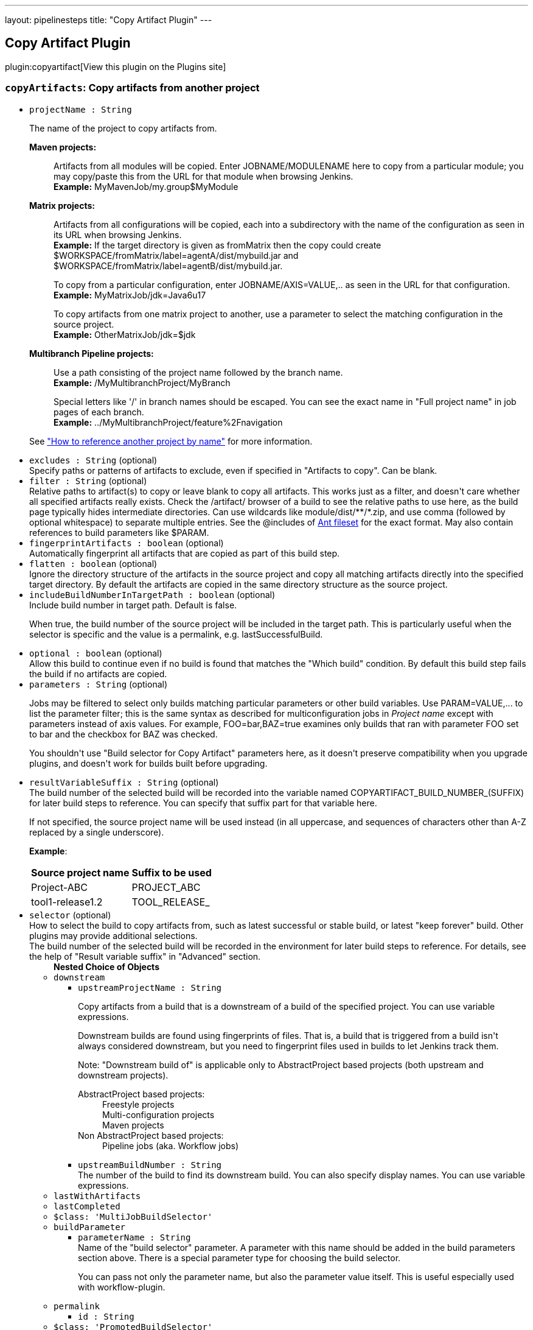 ---
layout: pipelinesteps
title: "Copy Artifact Plugin"
---

:notitle:
:description:
:author:
:email: jenkinsci-users@googlegroups.com
:sectanchors:
:toc: left
:compat-mode!:

== Copy Artifact Plugin

plugin:copyartifact[View this plugin on the Plugins site]

=== `copyArtifacts`: Copy artifacts from another project
++++
<ul><li><code>projectName : String</code>
<div><p>The name of the project to copy artifacts from.</p>
<dl>
 <dt>
  <strong>Maven projects:</strong>
 </dt>
 <dd>
  <p>Artifacts from all modules will be copied. Enter JOBNAME/MODULENAME here to copy from a particular module; you may copy/paste this from the URL for that module when browsing Jenkins.<br><strong>Example:</strong> MyMavenJob/my.group$MyModule</p>
 </dd>
 <dt>
  <strong>Matrix projects:</strong>
 </dt>
 <dd>
  <p>Artifacts from all configurations will be copied, each into a subdirectory with the name of the configuration as seen in its URL when browsing Jenkins.<br><strong>Example:</strong> If the target directory is given as fromMatrix then the copy could create $WORKSPACE/fromMatrix/label=agentA/dist/mybuild.jar and $WORKSPACE/fromMatrix/label=agentB/dist/mybuild.jar.</p>
  <p>To copy from a particular configuration, enter JOBNAME/AXIS=VALUE,.. as seen in the URL for that configuration.<br><strong>Example:</strong> MyMatrixJob/jdk=Java6u17</p>
  <p>To copy artifacts from one matrix project to another, use a parameter to select the matching configuration in the source project.<br><strong>Example:</strong> OtherMatrixJob/jdk=$jdk</p>
 </dd>
 <dt>
  <strong>Multibranch Pipeline projects:</strong>
 </dt>
 <dd>
  <p>Use a path consisting of the project name followed by the branch name.<br><strong>Example:</strong> /MyMultibranchProject/MyBranch</p>
  <p>Special letters like '/' in branch names should be escaped. You can see the exact name in "Full project name" in job pages of each branch.<br><strong>Example:</strong> ../MyMultibranchProject/feature%2Fnavigation</p>
 </dd>
</dl>
<p>See <a href="https://www.jenkins.io/doc/book/using/referencing-another-project-by-name/" rel="nofollow">"How to reference another project by name"</a> for more information.</p></div>

</li>
<li><code>excludes : String</code> (optional)
<div><div>
 Specify paths or patterns of artifacts to exclude, even if specified in "Artifacts to copy". Can be blank.
</div></div>

</li>
<li><code>filter : String</code> (optional)
<div><div>
 Relative paths to artifact(s) to copy or leave blank to copy all artifacts. This works just as a filter, and doesn't care whether all specified artifacts really exists. Check the /artifact/ browser of a build to see the relative paths to use here, as the build page typically hides intermediate directories. Can use wildcards like module/dist/**/*.zip, and use comma (followed by optional whitespace) to separate multiple entries. See the @includes of <a href="http://ant.apache.org/manual/Types/fileset.html" rel="nofollow">Ant fileset</a> for the exact format. May also contain references to build parameters like $PARAM.
</div></div>

</li>
<li><code>fingerprintArtifacts : boolean</code> (optional)
<div><div>
 Automatically fingerprint all artifacts that are copied as part of this build step.
</div></div>

</li>
<li><code>flatten : boolean</code> (optional)
<div><div>
 Ignore the directory structure of the artifacts in the source project and copy all matching artifacts directly into the specified target directory. By default the artifacts are copied in the same directory structure as the source project.
</div></div>

</li>
<li><code>includeBuildNumberInTargetPath : boolean</code> (optional)
<div><div>
 Include build number in target path. Default is false. 
 <p>When true, the build number of the source project will be included in the target path. This is particularly useful when the selector is specific and the value is a permalink, e.g. lastSuccessfulBuild.</p>
</div></div>

</li>
<li><code>optional : boolean</code> (optional)
<div><div>
 Allow this build to continue even if no build is found that matches the "Which build" condition. By default this build step fails the build if no artifacts are copied.
</div></div>

</li>
<li><code>parameters : String</code> (optional)
<div><div>
 <p>Jobs may be filtered to select only builds matching particular parameters or other build variables. Use PARAM=VALUE,... to list the parameter filter; this is the same syntax as described for multiconfiguration jobs in <i>Project name</i> except with parameters instead of axis values. For example, FOO=bar,BAZ=true examines only builds that ran with parameter FOO set to bar and the checkbox for BAZ was checked.</p>
 <p>You shouldn't use "Build selector for Copy Artifact" parameters here, as it doesn't preserve compatibility when you upgrade plugins, and doesn't work for builds built before upgrading.</p>
</div></div>

</li>
<li><code>resultVariableSuffix : String</code> (optional)
<div><div>
 The build number of the selected build will be recorded into the variable named COPYARTIFACT_BUILD_NUMBER_(SUFFIX) for later build steps to reference. You can specify that suffix part for that variable here. 
 <p>If not specified, the source project name will be used instead (in all uppercase, and sequences of characters other than A-Z replaced by a single underscore).</p>
 <p><strong>Example</strong>:</p>
 <table>
  <tbody>
   <tr>
    <th>Source project name</th>
    <th>Suffix to be used</th>
   </tr>
   <tr>
    <td>Project-ABC</td>
    <td>PROJECT_ABC</td>
   </tr>
   <tr>
    <td>tool1-release1.2</td>
    <td>TOOL_RELEASE_</td>
   </tr>
  </tbody>
 </table>
</div></div>

</li>
<li><code>selector</code> (optional)
<div><div>
 How to select the build to copy artifacts from, such as latest successful or stable build, or latest "keep forever" build. Other plugins may provide additional selections. 
 <br>
  The build number of the selected build will be recorded in the environment for later build steps to reference. For details, see the help of "Result variable suffix" in "Advanced" section.
</div></div>

<ul><b>Nested Choice of Objects</b>
<li><code>downstream</code><div>
<ul><li><code>upstreamProjectName : String</code>
<div><div>
 <p>Copy artifacts from a build that is a downstream of a build of the specified project. You can use variable expressions.</p>
 <p>Downstream builds are found using fingerprints of files. That is, a build that is triggered from a build isn't always considered downstream, but you need to fingerprint files used in builds to let Jenkins track them.</p>
 <p>Note: "Downstream build of" is applicable only to AbstractProject based projects (both upstream and downstream projects).</p>
 <dl>
  <dt>
   AbstractProject based projects:
  </dt>
  <dd>
   Freestyle projects
  </dd>
  <dd>
   Multi-configuration projects
  </dd>
  <dd>
   Maven projects
  </dd>
  <dt>
   Non AbstractProject based projects:
  </dt>
  <dd>
   Pipeline jobs (aka. Workflow jobs)
  </dd>
 </dl>
 <p></p>
</div></div>

</li>
<li><code>upstreamBuildNumber : String</code>
<div><div>
 The number of the build to find its downstream build. You can also specify display names. You can use variable expressions.
</div></div>

</li>
</ul></div></li>
<li><code>lastWithArtifacts</code><div>
<ul></ul></div></li>
<li><code>lastCompleted</code><div>
<ul></ul></div></li>
<li><code>$class: 'MultiJobBuildSelector'</code><div>
<ul></ul></div></li>
<li><code>buildParameter</code><div>
<ul><li><code>parameterName : String</code>
<div><div>
 Name of the "build selector" parameter. A parameter with this name should be added in the build parameters section above. There is a special parameter type for choosing the build selector. 
 <p>You can pass not only the parameter name, but also the parameter value itself. This is useful especially used with workflow-plugin.</p>
</div></div>

</li>
</ul></div></li>
<li><code>permalink</code><div>
<ul><li><code>id : String</code>
</li>
</ul></div></li>
<li><code>$class: 'PromotedBuildSelector'</code><div>
<ul><li><code>level : int</code>
</li>
</ul></div></li>
<li><code>latestSavedBuild</code><div>
<ul></ul></div></li>
<li><code>specific</code><div>
<ul><li><code>buildNumber : String</code>
<div><div>
 While this selector is for build numbers (e.g. "22" for build #22), you can also resolve build parameters or environment variables (e.g. "${PARAM}"). The display name of a build and permalinks (e.g. "lastSuccessfulBuild", "lastBuild"...) can be used as well.
</div></div>

</li>
</ul></div></li>
<li><code>lastSuccessful</code><div>
<ul><li><code>stable : boolean</code> (optional)
</li>
</ul></div></li>
<li><code>upstream</code><div>
<ul><li><code>allowUpstreamDependencies : boolean</code> (optional)
</li>
<li><code>fallbackToLastSuccessful : boolean</code> (optional)
</li>
<li><code>upstreamFilterStrategy</code> (optional)
<div><div>
 Jenkins launches only one build when multiple upstreams triggered the same project at the same time. This field specifies from which upstream build to copy artifacts in those cases. "Use the oldest" copies artifacts from the upstream build with the smallest build number (that is, oldest). "Use the newest" copies artifacts from the upstream build with the largest build number (that is, newest). The default value is "Use global setting", which behaves as configured in "Manage Jenkins" &gt; "Configure System".
</div></div>

<ul><li><b>Values:</b> <code>UseGlobalSetting</code>, <code>UseOldest</code>, <code>UseNewest</code></li></ul></li>
</ul></div></li>
<li><code>workspace</code><div>
<ul></ul></div></li>
</ul></li>
<li><code>target : String</code> (optional)
<div><div>
 Target base directory for copy, or leave blank to use the <a rel="nofollow">workspace</a>. Directory (and parent directories, if any) will be created if needed. May contain references to build parameters like $PARAM.
</div></div>

</li>
</ul>


++++
